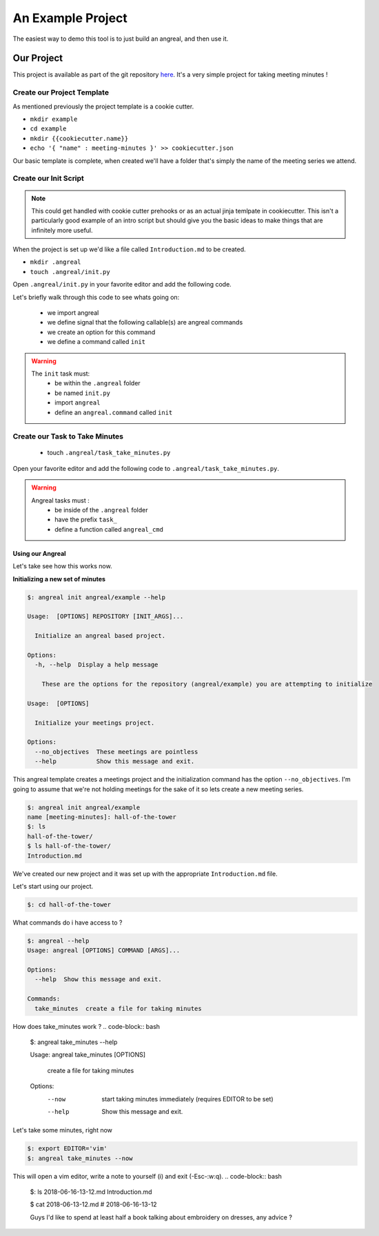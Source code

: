 ==================
An Example Project
==================

The easiest way to demo this tool is to just build an angreal, and then use it.


Our Project
===========
This project is available as part of the git repository `here <https://gitlab.com/dylanbstorey/angreal/tree/master/example>`_.
It's a very simple project for taking meeting minutes !



Create our Project Template
---------------------------
As mentioned previously the project template is a cookie cutter.

- ``mkdir example``
- ``cd example``
- ``mkdir {{cookiecutter.name}}``
- ``echo '{ "name" : meeting-minutes }' >> cookiecutter.json``

Our basic template is complete, when created we'll have a folder that's simply the name of the meeting series we attend.


Create our Init Script
----------------------

.. note::
    This could get handled with cookie cutter prehooks or as an actual jinja temlpate in cookiecutter. This isn't a particularly
    good example of an intro script but should give you the basic ideas to make things that are infinitely more useful.

When the project is set up we'd like a file called ``Introduction.md`` to be created.


- ``mkdir .angreal``
- ``touch .angreal/init.py``

Open ``.angreal/init.py`` in your favorite editor and add the following code.

.. code-block:: python
    :linenos:

    import angreal

    @angreal.command()
    @angreal.option('--no_objectives',is_flag=True, help="These meetings are pointless")
    def init(no_objectives):
        """
        Initialize your meetings project.
        """

        with open('Introduction.md','w') as f:
            print('Meeting Objectives', file=f)
            if not no_objectives:
                print( input("Describe the objective(s) of this meeting series"), file=f)

        return

Let's briefly walk through this code to see whats going on:

    - we import angreal
    - we define signal that the following callable(s) are angreal commands
    - we create an option for this command
    - we define a command called ``init``

.. warning::
    The ``init`` task must:
        - be within the ``.angreal`` folder
        - be named ``init.py``
        - import ``angreal``
        - define an ``angreal.command`` called ``init``



Create our Task to Take Minutes
-------------------------------
    - touch ``.angreal/task_take_minutes.py``

Open your favorite editor and add the following code to ``.angreal/task_take_minutes.py``.


.. code-block:: python
    :linenos:

    import angreal

    import datetime
    import os
    import subprocess
    import tempfile


    @angreal.command()
    @angreal.option('--now',is_flag=True,help='start taking minutes immediately.')
    def angreal_cmd(now):
        """
        create a file for taking minutes
        """
        file_name = datetime.datetime.today().strftime('%Y-%m-%d-%H-%M')

        editor = os.environ.get('EDITOR',None)

        # Create our default file template using the current time as a header
        (fd, path) = tempfile.mkstemp()
        with open(fd, 'w') as default:
            print('# {}'.format(file_name), file=default)

        # We want to start writing now if we're able
        if now and editor:
            subprocess.call('{} {}'.format(editor,path), shell=True)


        # Send the finalized contents of the temporary file to the actual file
        with open(file_name+'.md', 'a') as dst:
            with open(path,'r') as src:
                print(src.read(),file=dst)

        # Clean up behind our selves
        os.unlink(path)


.. warning::
    Angreal tasks must :
        - be inside of the ``.angreal`` folder
        - have the prefix ``task_``
        - define a function called ``angreal_cmd``


Using our Angreal
#################

Let's take see how this works now.

**Initializing a new set of minutes**

.. code-block:: bash

    $: angreal init angreal/example --help

    Usage:  [OPTIONS] REPOSITORY [INIT_ARGS]...

      Initialize an angreal based project.

    Options:
      -h, --help  Display a help message

        These are the options for the repository (angreal/example) you are attempting to initialize

    Usage:  [OPTIONS]

      Initialize your meetings project.

    Options:
      --no_objectives  These meetings are pointless
      --help           Show this message and exit.


This angreal template creates a meetings project and the initialization command has the option ``--no_objectives``. I'm
going to assume that we're not holding meetings for the sake of it so lets create a new meeting series.


.. code-block:: bash

    $: angreal init angreal/example
    name [meeting-minutes]: hall-of-the-tower
    $: ls
    hall-of-the-tower/
    $ ls hall-of-the-tower/
    Introduction.md

We've created our new project and it was set up with the appropriate ``Introduction.md`` file.

Let's start using our project.

.. code-block:: bash

    $: cd hall-of-the-tower

What commands do i have access to ?

.. code-block:: bash

    $: angreal --help
    Usage: angreal [OPTIONS] COMMAND [ARGS]...

    Options:
      --help  Show this message and exit.

    Commands:
      take_minutes  create a file for taking minutes

How does take_minutes work ?
.. code-block:: bash

    $: angreal take_minutes --help

    Usage: angreal take_minutes [OPTIONS]

      create a file for taking minutes

    Options:
      --now   start taking minutes immediately (requires EDITOR to be set)
      --help  Show this message and exit.


Let's take some minutes, right now

.. code-block:: bash

    $: export EDITOR='vim'
    $: angreal take_minutes --now

This will open a vim editor, write a note to yourself (i) and exit (-Esc-:w:q).
.. code-block:: bash

    $: ls
    2018-06-16-13-12.md  Introduction.md

    $ cat 2018-06-13-12.md
    # 2018-06-16-13-12

    Guys I'd like to spend at least half a book talking about embroidery on dresses, any advice ?





